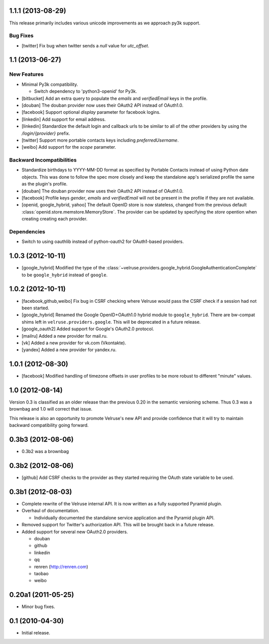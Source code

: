1.1.1 (2013-08-29)
==================

This release primarily includes various unicode improvements as we approach
py3k support.

Bug Fixes
---------

- [twitter] Fix bug when twitter sends a `null` value for `utc_offset`.

1.1 (2013-06-27)
================

New Features
------------

- Minimal Py3k compatibility.

  - Switch dependency to 'python3-openid' for Py3k.

- [bitbucket] Add an extra query to populate the `emails` and `verifiedEmail`
  keys in the profile.

- [douban] The douban provider now uses their OAuth2 API instead of OAuth1.0.

- [facebook] Support optional `display` parameter for facebook logins.

- [linkedin] Add support for email address.

- [linkedin] Standardize the default login and callback urls to be similar
  to all of the other providers by using the `/login/{provider}` prefix.

- [twitter] Support more portable contacts keys including `preferredUsername`.

- [weibo] Add support for the `scope` parameter.

Backward Incompatibilities
--------------------------

- Standardize birthdays to YYYY-MM-DD format as specified by Portable
  Contacts instead of using Python date objects. This was done to follow
  the spec more closely and keep the standalone app's serialized profile
  the same as the plugin's profile.

- [douban] The douban provider now uses their OAuth2 API instead of OAuth1.0.

- [facebook] Profile keys `gender`, `emails` and `verifiedEmail` will not be
  present in the profile if they are not available.

- [openid, google_hybrid, yahoo] The default OpenID store is now stateless,
  changed from the previous default
  :class:`openid.store.memstore.MemoryStore`. The provider can be updated
  by specifying the `store` opention when creating creating each provider.

Dependencies
------------

- Switch to using oauthlib instead of python-oauth2 for
  OAuth1-based providers.

1.0.3 (2012-10-11)
==================

- [google_hybrid] Modified the type of the
  :class:`~velruse.providers.google_hybrid.GoogleAuthenticationComplete`
  to be ``google_hybrid`` instead of ``google``.

1.0.2 (2012-10-11)
==================

- [facebook,github,weibo] Fix bug in CSRF checking where Velruse would pass
  the CSRF check if a session had not been started.

- [google_hybrid] Renamed the Google OpenID+OAuth1.0 hybrid module to
  ``google_hybrid``. There are bw-compat shims left in
  ``velruse.providers.google``. This will be deprecated in a future release.

- [google_oauth2] Added support for Google's OAuth2.0 protocol.

- [mailru] Added a new provider for mail.ru.

- [vk] Added a new provider for vk.com (Vkontakte).

- [yandex] Added a new provider for yandex.ru.

1.0.1 (2012-08-30)
==================

- [facebook] Modified handling of timezone offsets in user profiles to be more
  robust to different "minute" values.

1.0 (2012-08-14)
================

Version 0.3 is classified as an older release than the previous 0.20
in the semantic versioning scheme. Thus 0.3 was a brownbag and 1.0 will
correct that issue.

This release is also an opportunity to promote Velruse's new API and
provide confidence that it will try to maintain backward compatibility
going forward.

0.3b3 (2012-08-06)
==================

- 0.3b2 was a brownbag

0.3b2 (2012-08-06)
==================

- [github] Add CSRF checks to the provider as they started requiring the
  OAuth state variable to be used.

0.3b1 (2012-08-03)
==================

- Complete rewrite of the Velruse internal API. It is now written as a
  fully supported Pyramid plugin.

- Overhaul of documentation.

  + Individually documented the standalone service application and
    the Pyramid plugin API.

- Removed support for Twitter's authorization API. This will be brought
  back in a future release.

- Added support for several new OAuth2.0 providers.

  + douban
  + github
  + linkedin
  + qq
  + renren (http://renren.com)
  + taobao
  + weibo

0.20a1 (2011-05-25)
===================

- Minor bug fixes.

0.1 (2010-04-30)
================

- Initial release.
